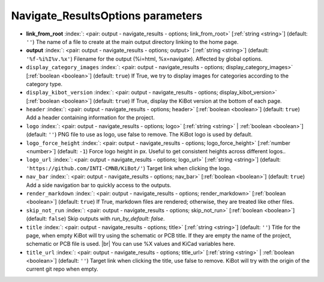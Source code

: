 .. _Navigate_ResultsOptions:


Navigate_ResultsOptions parameters
~~~~~~~~~~~~~~~~~~~~~~~~~~~~~~~~~~

-  **link_from_root** :index:`: <pair: output - navigate_results - options; link_from_root>` [:ref:`string <string>`] (default: ``''``) The name of a file to create at the main output directory linking to the home page.
-  **output** :index:`: <pair: output - navigate_results - options; output>` [:ref:`string <string>`] (default: ``'%f-%i%I%v.%x'``) Filename for the output (%i=html, %x=navigate). Affected by global options.
-  ``display_category_images`` :index:`: <pair: output - navigate_results - options; display_category_images>` [:ref:`boolean <boolean>`] (default: ``true``) If True, we try to display images for categories according to the category type.
-  ``display_kibot_version`` :index:`: <pair: output - navigate_results - options; display_kibot_version>` [:ref:`boolean <boolean>`] (default: ``true``) If True, display the KiBot version at the bottom of each page.
-  ``header`` :index:`: <pair: output - navigate_results - options; header>` [:ref:`boolean <boolean>`] (default: ``true``) Add a header containing information for the project.
-  ``logo`` :index:`: <pair: output - navigate_results - options; logo>` [:ref:`string <string>` | :ref:`boolean <boolean>`] (default: ``''``) PNG file to use as logo, use false to remove.
   The KiBot logo is used by default.

-  ``logo_force_height`` :index:`: <pair: output - navigate_results - options; logo_force_height>` [:ref:`number <number>`] (default: ``-1``) Force logo height in px. Useful to get consistent heights across different logos..
-  ``logo_url`` :index:`: <pair: output - navigate_results - options; logo_url>` [:ref:`string <string>`] (default: ``'https://github.com/INTI-CMNB/KiBot/'``) Target link when clicking the logo.
-  ``nav_bar`` :index:`: <pair: output - navigate_results - options; nav_bar>` [:ref:`boolean <boolean>`] (default: ``true``) Add a side navigation bar to quickly access to the outputs.
-  ``render_markdown`` :index:`: <pair: output - navigate_results - options; render_markdown>` [:ref:`boolean <boolean>`] (default: ``true``) If True, markdown files are rendered; otherwise, they are treated like other files.
-  ``skip_not_run`` :index:`: <pair: output - navigate_results - options; skip_not_run>` [:ref:`boolean <boolean>`] (default: ``false``) Skip outputs with `run_by_default: false`.
-  ``title`` :index:`: <pair: output - navigate_results - options; title>` [:ref:`string <string>`] (default: ``''``) Title for the page, when empty KiBot will try using the schematic or PCB title.
   If they are empty the name of the project, schematic or PCB file is used. |br|
   You can use %X values and KiCad variables here.
-  ``title_url`` :index:`: <pair: output - navigate_results - options; title_url>` [:ref:`string <string>` | :ref:`boolean <boolean>`] (default: ``''``) Target link when clicking the title, use false to remove.
   KiBot will try with the origin of the current git repo when empty.


